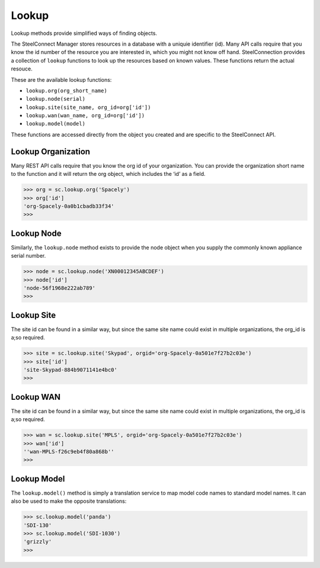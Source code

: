 
Lookup
======

Lookup methods provide simplified ways of finding objects.

The SteelConnect Manager stores resources in a database with a uniquie
identifier (id). Many API calls require that you know the id number of
the resource you are interested in, which you might not know off hand.
SteelConnection provides a collection of ``lookup`` functions to look
up the resources based on known values. These functions return the
actual resouce.

These are the available lookup functions:

- ``lookup.org(org_short_name)``
- ``lookup.node(serial)``
- ``lookup.site(site_name, org_id=org['id'])``
- ``lookup.wan(wan_name, org_id=org['id'])``
- ``lookup.model(model)``

These functions are accessed directly from the object you created and
are specific to the SteelConnect API.


Lookup Organization
-------------------

Many REST API calls require that you know the org id of your
organization. You can provide the organization short name to the
function and it will return the org object, which includes the ‘id’ as a
field.

.. code:: python

   >>> org = sc.lookup.org('Spacely')
   >>> org['id']
   'org-Spacely-0a0b1cbadb33f34'
   >>>


Lookup Node
-----------

Similarly, the ``lookup.node`` method exists to provide the node object
when you supply the commonly known appliance serial number.

.. code:: python

   >>> node = sc.lookup.node('XN00012345ABCDEF')
   >>> node['id']
   'node-56f1968e222ab789'
   >>>


Lookup Site
-----------

The site id can be found in a similar way, but since the same site name
could exist in multiple organizations, the org_id is a;so required.

.. code:: python

   >>> site = sc.lookup.site('Skypad', orgid='org-Spacely-0a501e7f27b2c03e')
   >>> site['id']
   'site-Skypad-884b9071141e4bc0'
   >>>


Lookup WAN
----------

The site id can be found in a similar way, but since the same site name
could exist in multiple organizations, the org_id is a;so required.

.. code:: python

   >>> wan = sc.lookup.site('MPLS', orgid='org-Spacely-0a501e7f27b2c03e')
   >>> wan['id']
   ''wan-MPLS-f26c9eb4f80a868b''
   >>>


Lookup Model
------------

The ``lookup.model()`` method is simply a translation service to map
model code names to standard model names. It can also be used to make
the opposite translations:

.. code:: python

   >>> sc.lookup.model('panda')
   'SDI-130'
   >>> sc.lookup.model('SDI-1030')
   'grizzly'
   >>>
